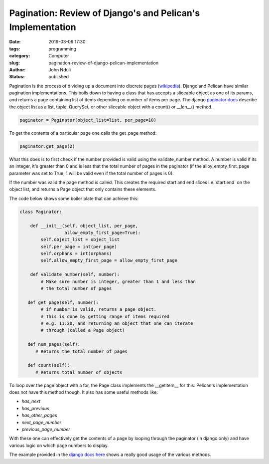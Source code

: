 ###########################################################
Pagination: Review of Django's and Pelican's Implementation
###########################################################

:date: 2019-03-09 17:30
:tags: programming
:category: Computer
:slug: pagination-review-of-django-pelican-implementation
:author: John Nduli
:status: published

Pagination is the process of dividing up a document into discrete pages
(`wikipedia <https://en.wikipedia.org/wiki/Pagination>`_). Django and
Pelican have similar pagination implementations. This boils down to
having a class that has accepts a sliceable object as one of its params,
and returns a page containing list of items depending on number of items
per page. The django `paginator docs
<https://docs.djangoproject.com/en/2.1/topics/pagination/#required-arguments>`_
describe the object list as a list, tuple, QuerySet, or other sliceable
object with a count() or __len__() method.

.. code-block:: python
   
   paginator = Paginator(object_list=list, per_page=10)


To get the contents of a particular page one calls the get_page method:

.. code-block:: python

   paginator.get_page(2)

What this does is to first check if the number provided is valid using
the validate_number method. A number is valid if its an integer, it's
greater than 0 and is less that the total number of pages in the
paginator (if the alloy_empty_first_page parameter was set to True, 1
will be valid even if the total number of pages is 0).

If the number was valid the page method is called. This creates the
required start and end slices i.e.`start:end` on the object list, and
returns a Page object that only contains these elements.

The code below shows some boiler plate that can achieve this:

.. code-block:: python

   class Paginator:

       def __init__(self, object_list, per_page,
                    allow_empty_first_page=True):
           self.object_list = object_list
           self.per_page = int(per_page)
           self.orphans = int(orphans)
           self.allow_empty_first_page = allow_empty_first_page

       def validate_number(self, number):
           # Make sure number is integer, greater than 1 and less than
           # the total number of pages

      def get_page(self, number):
           # if number is valid, returns a page object.
           # This is done by getting range of items required
           # e.g. 11:20, and returning an object that one can iterate
           # through (called a Page object)

      def num_pages(self):
         # Returns the total number of pages

      def count(self):
         # Returns total number of objects


To loop over the page object with a for, the Page class implements the
__getitem__ for this. Pelican's implementation does not have this method
though. It also has some useful methods like:

+ `has_next`
+ `has_previous`
+ `has_other_pages`
+ `next_page_number`
+ `previous_page_number`

With these one can effectively get the contents of a page by looping
through the paginator (in django only) and have various logic on which
page numbers to display.

The example provided in the `django docs here
<https://docs.djangoproject.com/en/2.1/topics/pagination/#using-paginator-in-a-view>`_
shows a really good usage of the various methods.
